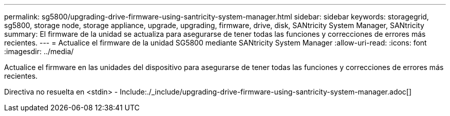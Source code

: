 ---
permalink: sg5800/upgrading-drive-firmware-using-santricity-system-manager.html 
sidebar: sidebar 
keywords: storagegrid, sg5800, storage node, storage appliance, upgrade, upgrading, firmware, drive, disk, SANtricity System Manager, SANtricity 
summary: El firmware de la unidad se actualiza para asegurarse de tener todas las funciones y correcciones de errores más recientes. 
---
= Actualice el firmware de la unidad SG5800 mediante SANtricity System Manager
:allow-uri-read: 
:icons: font
:imagesdir: ../media/


[role="lead"]
Actualice el firmware en las unidades del dispositivo para asegurarse de tener todas las funciones y correcciones de errores más recientes.

Directiva no resuelta en <stdin> - Include:./_include/upgrading-drive-firmware-using-santricity-system-manager.adoc[]
